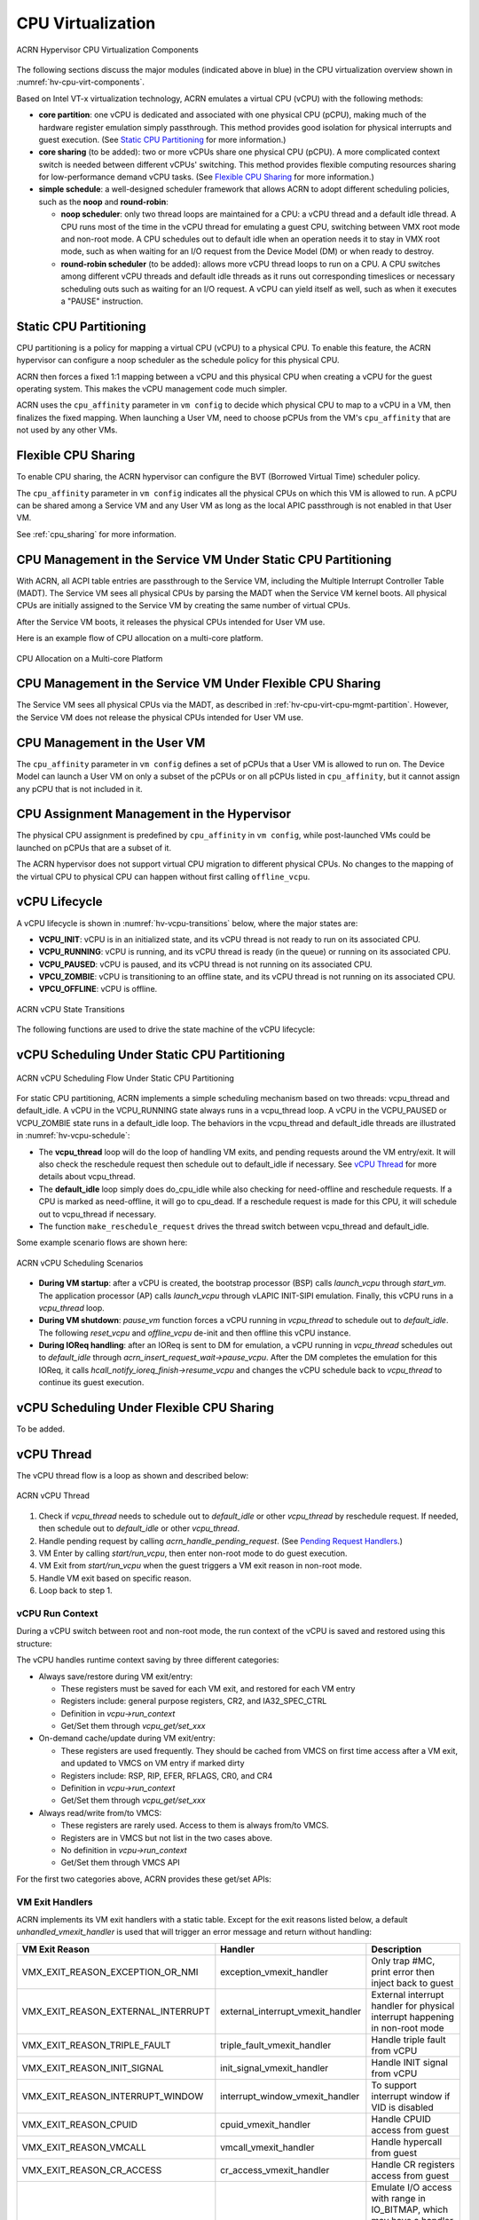 .. _hv-cpu-virt:

CPU Virtualization
##################

.. figure:: images/hld-image47.png
   :align: center
   :name: hv-cpu-virt-components

   ACRN Hypervisor CPU Virtualization Components

The following sections discuss the major modules (indicated above in blue)
in the CPU virtualization overview shown in :numref:`hv-cpu-virt-components`.

Based on Intel VT-x virtualization technology, ACRN emulates a virtual CPU
(vCPU) with the following methods:

-  **core partition**: one vCPU is dedicated and associated with one
   physical CPU (pCPU),
   making much of the hardware register emulation simply
   passthrough. This method provides good isolation for physical interrupts
   and guest execution.  (See `Static CPU Partitioning`_ for more
   information.)

-  **core sharing** (to be added): two or more vCPUs share one
   physical CPU (pCPU). A more complicated context switch is needed
   between different vCPUs' switching. This method provides flexible computing
   resources sharing for low-performance demand vCPU tasks.
   (See `Flexible CPU Sharing`_ for more information.)

-  **simple schedule**: a well-designed scheduler framework that allows ACRN
   to adopt different scheduling policies, such as the **noop** and **round-robin**:

   - **noop scheduler**: only two thread loops are maintained for a CPU: a
     vCPU thread and a default idle thread. A CPU runs most of the time in
     the vCPU thread for emulating a guest CPU, switching between VMX root
     mode and non-root mode. A CPU schedules out to default idle when an
     operation needs it to stay in VMX root mode, such as when waiting for
     an I/O request from the Device Model (DM) or when ready to destroy.

   - **round-robin scheduler** (to be added): allows more vCPU thread loops
     to run on a CPU. A CPU switches among different vCPU threads and default
     idle threads as it runs out corresponding timeslices or necessary
     scheduling outs such as waiting for an I/O request. A vCPU can yield
     itself as well, such as when it executes a "PAUSE" instruction.


Static CPU Partitioning
***********************

CPU partitioning is a policy for mapping a virtual
CPU (vCPU) to a physical CPU. To enable this feature, the ACRN hypervisor can
configure a noop scheduler as the schedule policy for this physical CPU.

ACRN then forces a fixed 1:1 mapping between a vCPU and this physical CPU
when creating a vCPU for the guest operating system. This makes the vCPU
management code much simpler.

ACRN uses the ``cpu_affinity`` parameter in ``vm config`` to decide which
physical CPU to map to a vCPU in a VM, then finalizes the fixed mapping. When
launching a User VM, need to choose pCPUs from the VM's ``cpu_affinity`` that
are not used by any other VMs.

Flexible CPU Sharing
********************

To enable CPU sharing, the ACRN hypervisor can configure the BVT
(Borrowed Virtual Time) scheduler policy.

The ``cpu_affinity`` parameter in ``vm config`` indicates all the physical CPUs
on which this VM is allowed to run. A pCPU can be shared among a Service VM and
any User VM as long as the local APIC passthrough is not enabled in that User
VM.

See :ref:`cpu_sharing` for more information.

.. _hv-cpu-virt-cpu-mgmt-partition:

CPU Management in the Service VM Under Static CPU Partitioning
**************************************************************

With ACRN, all ACPI table entries are passthrough to the Service VM, including
the Multiple Interrupt Controller Table (MADT). The Service VM sees all
physical CPUs by parsing the MADT when the Service VM kernel boots. All
physical CPUs are initially assigned to the Service VM by creating the same
number of virtual CPUs.

After the Service VM boots, it releases the physical CPUs intended
for User VM use.

Here is an example flow of CPU allocation on a multi-core platform.

.. figure:: images/static-core-image2.png
   :width: 600px
   :align: center
   :name: static-core-cpu-allocation

   CPU Allocation on a Multi-core Platform

CPU Management in the Service VM Under Flexible CPU Sharing
***********************************************************

The Service VM sees all physical CPUs via the MADT, as described in
:ref:`hv-cpu-virt-cpu-mgmt-partition`. However, the Service VM does not release
the physical CPUs intended for User VM use.

CPU Management in the User VM
*****************************

The ``cpu_affinity`` parameter in ``vm config`` defines a set of pCPUs that a
User VM is allowed to run on. The Device Model can launch a User VM on only a
subset of the pCPUs or on all pCPUs listed in ``cpu_affinity``, but it cannot
assign any pCPU that is not included in it.

CPU Assignment Management in the Hypervisor
*******************************************

The physical CPU assignment is predefined by ``cpu_affinity`` in
``vm config``, while post-launched VMs could be launched on pCPUs that are
a subset of it.

The ACRN hypervisor does not support virtual CPU migration to
different physical CPUs. No changes to the mapping of the virtual CPU to
physical CPU can happen without first calling ``offline_vcpu``.


.. _vCPU_lifecycle:

vCPU Lifecycle
**************

A vCPU lifecycle is shown in :numref:`hv-vcpu-transitions` below, where
the major states are:

-  **VCPU_INIT**: vCPU is in an initialized state, and its vCPU thread
   is not ready to run on its associated CPU.

-  **VCPU_RUNNING**: vCPU is running, and its vCPU thread is ready (in
   the queue) or running on its associated CPU.

-  **VCPU_PAUSED**: vCPU is paused, and its vCPU thread is not running
   on its associated CPU.

-  **VPCU_ZOMBIE**: vCPU is transitioning to an offline state, and its vCPU thread is
   not running on its associated CPU.

-  **VPCU_OFFLINE**: vCPU is offline.

.. figure:: images/hld-image17.png
   :align: center
   :name: hv-vcpu-transitions

   ACRN vCPU State Transitions

The following functions are used to drive the state machine of the vCPU
lifecycle:

.. doxygenfunction:: create_vcpu
   :project: Project ACRN

.. doxygenfunction:: zombie_vcpu
   :project: Project ACRN

.. doxygenfunction:: reset_vcpu
   :project: Project ACRN

.. doxygenfunction:: offline_vcpu
   :project: Project ACRN


vCPU Scheduling Under Static CPU Partitioning
*********************************************

.. figure:: images/hld-image35.png
   :align: center
   :name: hv-vcpu-schedule

   ACRN vCPU Scheduling Flow Under Static CPU Partitioning

For static CPU partitioning, ACRN implements a simple scheduling mechanism
based on two threads: vcpu_thread and default_idle. A vCPU in the
VCPU_RUNNING state always runs in a vcpu_thread loop.
A vCPU in the VCPU_PAUSED or VCPU_ZOMBIE state runs in a default_idle
loop. The behaviors in the vcpu_thread and default_idle threads
are illustrated in :numref:`hv-vcpu-schedule`:

-  The **vcpu_thread** loop will do the loop of handling VM exits,
   and pending requests around the VM entry/exit.
   It will also check the reschedule request then schedule out to
   default_idle if necessary. See `vCPU Thread`_ for more details
   about vcpu_thread.

-  The **default_idle** loop simply does do_cpu_idle while also
   checking for need-offline and reschedule requests.
   If a CPU is marked as need-offline, it will go to cpu_dead.
   If a reschedule request is made for this CPU, it will
   schedule out to vcpu_thread if necessary.

-  The function ``make_reschedule_request`` drives the thread
   switch between vcpu_thread and default_idle.

Some example scenario flows are shown here:

.. figure:: images/hld-image7.png
   :align: center

   ACRN vCPU Scheduling Scenarios

-  **During VM startup**: after a vCPU is created, the bootstrap processor (BSP)
   calls *launch_vcpu* through *start_vm*. The application processor (AP) calls
   *launch_vcpu* through vLAPIC INIT-SIPI emulation. Finally, this vCPU runs in
   a *vcpu_thread* loop.

-  **During VM shutdown**: *pause_vm* function forces a vCPU
   running in *vcpu_thread* to schedule out to *default_idle*. The
   following *reset_vcpu*  and *offline_vcpu* de-init and then offline
   this vCPU instance.

-  **During IOReq handling**: after an IOReq is sent to DM for emulation, a
   vCPU running in *vcpu_thread* schedules out to *default_idle*
   through *acrn_insert_request_wait->pause_vcpu*. After the DM
   completes the emulation for this IOReq, it calls
   *hcall_notify_ioreq_finish->resume_vcpu* and changes the vCPU
   schedule back to *vcpu_thread* to continue its guest execution.

vCPU Scheduling Under Flexible CPU Sharing
******************************************

To be added.

vCPU Thread
***********

The vCPU thread flow is a loop as shown and described below:

.. figure:: images/hld-image68.png
   :align: center

   ACRN vCPU Thread


1. Check if *vcpu_thread* needs to schedule out to *default_idle* or
   other *vcpu_thread* by reschedule request. If needed, then schedule
   out to *default_idle* or other *vcpu_thread*.

2. Handle pending request by calling *acrn_handle_pending_request*.
   (See `Pending Request Handlers`_.)

3. VM Enter by calling *start/run_vcpu*, then enter non-root mode to do
   guest execution.

4. VM Exit from *start/run_vcpu* when the guest triggers a VM exit reason in
   non-root mode.

5. Handle VM exit based on specific reason.

6. Loop back to step 1.

vCPU Run Context
================

During a vCPU switch between root and non-root mode, the run context of
the vCPU is saved and restored using this structure:

.. doxygenstruct:: run_context
   :project: Project ACRN

The vCPU handles runtime context saving by three different
categories:

-  Always save/restore during VM exit/entry:

   -  These registers must be saved for each VM exit, and restored
      for each VM entry
   -  Registers include: general purpose registers, CR2, and
      IA32_SPEC_CTRL
   -  Definition in *vcpu->run_context*
   -  Get/Set them through *vcpu_get/set_xxx*

-  On-demand cache/update during VM exit/entry:

   -  These registers are used frequently. They should be cached from
      VMCS on first time access after a VM exit, and updated to VMCS on
      VM entry if marked dirty
   -  Registers include: RSP, RIP, EFER, RFLAGS, CR0, and CR4
   -  Definition in *vcpu->run_context*
   -  Get/Set them through *vcpu_get/set_xxx*

-  Always read/write from/to VMCS:

   -  These registers are rarely used. Access to them is always
      from/to VMCS.
   -  Registers are in VMCS but not list in the two cases above.
   -  No definition in *vcpu->run_context*
   -  Get/Set them through VMCS API

For the first two categories above, ACRN provides these get/set APIs:

.. doxygenfunction:: vcpu_get_gpreg
   :project: Project ACRN

.. doxygenfunction:: vcpu_set_gpreg
   :project: Project ACRN

.. doxygenfunction:: vcpu_get_rip
   :project: Project ACRN

.. doxygenfunction:: vcpu_set_rip
   :project: Project ACRN

.. doxygenfunction:: vcpu_get_rsp
   :project: Project ACRN

.. doxygenfunction:: vcpu_set_rsp
   :project: Project ACRN

.. doxygenfunction:: vcpu_get_efer
   :project: Project ACRN

.. doxygenfunction:: vcpu_set_efer
   :project: Project ACRN

.. doxygenfunction:: vcpu_get_rflags
   :project: Project ACRN

.. doxygenfunction:: vcpu_set_rflags
   :project: Project ACRN

.. doxygenfunction:: vcpu_get_cr0
   :project: Project ACRN

.. doxygenfunction:: vcpu_set_cr0
   :project: Project ACRN

.. doxygenfunction:: vcpu_get_cr2
   :project: Project ACRN

.. doxygenfunction:: vcpu_set_cr2
   :project: Project ACRN

.. doxygenfunction:: vcpu_get_cr4
   :project: Project ACRN

.. doxygenfunction:: vcpu_set_cr4
   :project: Project ACRN


VM Exit Handlers
================

ACRN implements its VM exit handlers with a static table. Except for the
exit reasons listed below, a default *unhandled_vmexit_handler* is used
that will trigger an error message and return without handling:

.. list-table::
   :widths: 33 33 33
   :header-rows: 1

   * - **VM Exit Reason**
     - **Handler**
     - **Description**

   * - VMX_EXIT_REASON_EXCEPTION_OR_NMI
     - exception_vmexit_handler
     - Only trap #MC, print error then inject back to guest

   * - VMX_EXIT_REASON_EXTERNAL_INTERRUPT
     - external_interrupt_vmexit_handler
     - External interrupt handler for physical interrupt happening in non-root mode

   * - VMX_EXIT_REASON_TRIPLE_FAULT
     - triple_fault_vmexit_handler
     - Handle triple fault from vCPU

   * - VMX_EXIT_REASON_INIT_SIGNAL
     - init_signal_vmexit_handler
     - Handle INIT signal from vCPU

   * - VMX_EXIT_REASON_INTERRUPT_WINDOW
     - interrupt_window_vmexit_handler
     - To support interrupt window if VID is disabled

   * - VMX_EXIT_REASON_CPUID
     - cpuid_vmexit_handler
     - Handle CPUID access from guest

   * - VMX_EXIT_REASON_VMCALL
     - vmcall_vmexit_handler
     - Handle hypercall from guest

   * - VMX_EXIT_REASON_CR_ACCESS
     - cr_access_vmexit_handler
     - Handle CR registers access from guest

   * - VMX_EXIT_REASON_IO_INSTRUCTION
     - pio_instr_vmexit_handler
     - Emulate I/O access with range in IO_BITMAP,
       which may have a handler in hypervisor (such as vUART or vPIC),
       or need to create an I/O request to DM

   * - VMX_EXIT_REASON_RDMSR
     - rdmsr_vmexit_handler
     - Read MSR from guest in MSR_BITMAP

   * - VMX_EXIT_REASON_WRMSR
     - wrmsr_vmexit_handler
     - Write MSR from guest in MSR_BITMAP

   * - VMX_EXIT_REASON_APIC_ACCESS
     - apic_access_vmexit_handler
     - APIC access for APICv

   * - VMX_EXIT_REASON_VIRTUALIZED_EOI
     - veoi_vmexit_handler
     - Trap vLAPIC EOI for specific vector with level trigger mode
       in vIOAPIC, required for supporting PTdev

   * - VMX_EXIT_REASON_EPT_VIOLATION
     - ept_violation_vmexit_handler
     - MMIO emulation, which may have handler in hypervisor
       (such as vLAPIC or vIOAPIC), or need to create an I/O
       request to DM

   * - VMX_EXIT_REASON_XSETBV
     - xsetbv_vmexit_handler
     - Set host owned XCR0 for supporting xsave

   * - VMX_EXIT_REASON_APIC_WRITE
     - apic_write_vmexit_handler
     - APIC write for APICv


Details of each VM exit reason handler are described in other sections.

.. _pending-request-handlers:

Pending Request Handlers
========================

ACRN uses the function *acrn_handle_pending_request* to handle
requests before VM entry in *vcpu_thread*.

A bitmap in the vCPU structure lists the different requests:

.. code-block:: c

   #define ACRN_REQUEST_EXCP 0U
   #define ACRN_REQUEST_EVENT 1U
   #define ACRN_REQUEST_EXTINT 2U
   #define ACRN_REQUEST_NMI 3U
   #define ACRN_REQUEST_EOI_EXIT_BITMAP_UPDATE 4U
   #define ACRN_REQUEST_EPT_FLUSH 5U
   #define ACRN_REQUEST_TRP_FAULT 6U
   #define ACRN_REQUEST_VPID_FLUSH 7U /* flush vpid tlb */


ACRN provides the function *vcpu_make_request* to make different
requests, set the bitmap of the corresponding request, and notify the target
vCPU through the IPI if necessary (when the target vCPU is not
running). See :ref:`vcpu-request-interrupt-injection` for details.

.. code-block:: c

   void vcpu_make_request(struct vcpu *vcpu, uint16_t eventid)
   {
      uint16_t pcpu_id = pcpuid_from_vcpu(vcpu);

      bitmap_set_lock(eventid, &vcpu->arch_vcpu.pending_req);
      /*
       * if current hostcpu is not the target vcpu's hostcpu, we need
       * to invoke IPI to wake up target vcpu
       *
       * TODO: Here we just compare with cpuid, since cpuid is
       *  global under pCPU / vCPU 1:1 mapping. If later we enabled vcpu
       *  scheduling, we need change here to determine it target vcpu is
       *  VMX non-root or root mode
       */
      if (get_cpu_id() != pcpu_id) {
              send_single_ipi(pcpu_id, VECTOR_NOTIFY_VCPU);
      }
   }

The function *acrn_handle_pending_request* handles each
request as shown below.


.. list-table::
   :widths: 25 25 25 25
   :header-rows: 1

   * - **Request**
     - **Description**
     - **Request Maker**
     - **Request Handler**

   * - ACRN_REQUEST_EXCP
     - Request for exception injection
     - vcpu_inject_gp, vcpu_inject_pf, vcpu_inject_ud, vcpu_inject_ac,
       or vcpu_inject_ss and then queue corresponding exception by
       vcpu_queue_exception
     - vcpu_inject_hi_exception, vcpu_inject_lo_exception based
       on exception priority

   * - ACRN_REQUEST_EVENT
     - Request for vLAPIC interrupt vector injection
     - vlapic_fire_lvt or vlapic_set_intr, which could be triggered
       by vlapic lvt, vioapic, or vmsi
     - vcpu_do_pending_event

   * - ACRN_REQUEST_EXTINT
     - Request for extint vector injection
     - vcpu_inject_extint, triggered by vPIC
     - vcpu_do_pending_extint

   * - ACRN_REQUEST_NMI
     - Request for nmi injection
     - vcpu_inject_nmi
     - Program VMX_ENTRY_INT_INFO_FIELD directly

   * - ACRN_REQUEST_EOI_EXIT_BITMAP_UPDATE
     - Request for VEOI bitmap update for level triggered vector
     - vlapic_reset_tmr or vlapic_set_tmr change trigger mode in RTC
     - vcpu_set_vmcs_eoi_exit

   * - ACRN_REQUEST_EPT_FLUSH
     - Request for EPT flush
     - ept_add_mr, ept_modify_mr, ept_del_mr, or vmx_write_cr0 disable cache
     - invept

   * - ACRN_REQUEST_TRP_FAULT
     - Request for handling triple fault
     - vcpu_queue_exception meet triple fault
     - fatal error

   * - ACRN_REQUEST_VPID_FLUSH
     - Request for VPID flush
     - None
     - flush_vpid_single

.. note:: Refer to the interrupt management chapter for request
   handling order for exception, nmi, and interrupts. For other requests
   such as tmr update, or EPT flush, there is no mandatory order.

VMX Initialization
******************

ACRN attempts to initialize the vCPU's VMCS before its first
launch. ACRN sets the host state, execution control, guest state,
entry control, and exit control, as shown in the table below.

The table briefly shows how each field is configured.
The guest state field is critical for running a guest CPU
based on different CPU modes.

For a guest vCPU's state initialization:

-  If it's BSP, the guest state configuration is done in software load,
   which can be initialized by different objects:

   -  Service VM BSP: Hypervisor does context initialization in different
      software load based on different boot mode

   -  User VM BSP: DM context initialization through hypercall

-  If it's AP, it always starts from real mode, and the start
   vector always comes from vLAPIC INIT-SIPI emulation.

.. doxygenstruct:: acrn_regs
   :project: Project ACRN

.. list-table::
   :widths: 20 40 10 30
   :header-rows: 1

   * - **VMX Domain**
     - **Fields**
     - **Bits**
     - **Description**

   * - **host state**
     - CS, DS, ES, FS, GS, TR, LDTR, GDTR, IDTR
     - n/a
     - According to host

   * -
     - MSR_IA32_PAT, MSR_IA32_EFER
     - n/a
     - According to host

   * -
     - CR0, CR3, CR4
     - n/a
     - According to host

   * -
     - RIP
     - n/a
     - Set to vm_exit pointer

   * -
     - IA32_SYSENTER_CS/ESP/EIP
     - n/a
     - Set to 0

   * - **execution control**
     - VMX_PIN_VM_EXEC_CONTROLS
     - 0
     - Enable external-interrupt exiting

   * -
     -
     - 7
     - Enable posted interrupts

   * -
     - VMX_PROC_VM_EXEC_CONTROLS
     - 3
     - Use TSC offsetting

   * -
     -
     - 21
     - Use TPR shadow

   * -
     -
     - 25
     - Use I/O bitmaps

   * -
     -
     - 28
     - Use MSR bitmaps

   * -
     -
     - 31
     - Activate secondary controls

   * -
     - VMX_PROC_VM_EXEC_CONTROLS2
     - 0
     - Virtualize APIC accesses

   * -
     -
     - 1
     - Enable EPT

   * -
     -
     - 3
     - Enable RDTSCP

   * -
     -
     - 5
     - Enable VPID

   * -
     -
     - 7
     - Unrestricted guest

   * -
     -
     - 8
     - APIC-register virtualization

   * -
     -
     - 9
     - Virtual-interrupt delivery

   * -
     -
     - 20
     - Enable XSAVES/XRSTORS

   * - **guest state**
     - CS, DS, ES, FS, GS, TR, LDTR, GDTR, IDTR
     - n/a
     - According to vCPU mode and init_ctx

   * -
     - RIP, RSP
     - n/a
     - According to vCPU mode and init_ctx

   * -
     - CR0, CR3, CR4
     - n/a
     - According to vCPU mode and init_ctx

   * -
     - GUEST_IA32_SYSENTER_CS/ESP/EIP
     - n/a
     - Set to 0

   * -
     - GUEST_IA32_PAT
     - n/a
     - Set to PAT_POWER_ON_VALUE

   * - **entry control**
     - VMX_ENTRY_CONTROLS
     - 2
     - Load debug controls

   * -
     -
     - 14
     - Load IA32_PAT

   * -
     -
     - 15
     - Load IA23_EFER

   * - **exit control**
     - VMX_EXIT_CONTROLS
     - 2
     - Save debug controls

   * -
     -
     - 9
     - Host address space size

   * -
     -
     - 15
     - Acknowledge Interrupt on exit

   * -
     -
     - 18
     - Save IA32_PAT

   * -
     -
     - 19
     - Load IA32_PAT

   * -
     -
     - 20
     - Save IA32_EFER

   * -
     -
     - 21
     - Load IA32_EFER


CPUID Virtualization
********************

CPUID access from a guest would cause VM exits unconditionally if executed
as a VMX non-root operation. ACRN must return the emulated processor
identification and feature information in the EAX, EBX, ECX, and EDX
registers.

To simplify, ACRN returns the same values from the physical CPU for most
of the CPUID, and specially handles a few CPUID features that are APIC
ID related such as CPUID.01H.

ACRN emulates some extra CPUID features for the hypervisor as well.

The per-vm *vcpuid_entries* array is initialized during VM creation
and used to cache most of the CPUID entries for each VM.  During guest
CPUID emulation, ACRN reads the cached value from this array, except
some APIC ID-related CPUID data emulated at runtime.

This table describes details for CPUID emulation:

.. list-table::
   :widths: 20 80
   :header-rows: 1


   * - **CPUID**
     - **Emulation Description**

   * - 01H
     - - Get original value from physical CPUID
       - Fill APIC ID from vLAPIC
       - Disable x2APIC
       - Disable PCID
       - Disable VMX
       - Disable XSAVE if host not enabled

   * - 0BH
     - - Fill according to X2APIC feature support (default is disabled)
       - If not supported, fill all registers with 0
       - If supported, get from physical CPUID

   * - 0DH
     - - Fill according to XSAVE feature support
       - If not supported, fill all registers with 0
       - If supported, get from physical CPUID

   * - 07H
     - - Get from per-vm CPUID entries cache
       - For subleaf 0, disabled INVPCID, Intel RDT

   * - 16H
     - - Get from per-vm CPUID entries cache
       - If physical CPU supports CPUID.16H, read from physical CPUID
       - If physical CPU does not support it, emulate with TSC frequency

   * - 40000000H
     - - Get from per-vm CPUID entries cache
       - EAX: the maximum input value for CPUID supported by ACRN (40000010)
       - EBX, ECX, EDX: hypervisor vendor ID signature - "ACRNACRNACRN"

   * - 40000010H
     - - Get from per-vm CPUID entries cache
       - EAX: virtual TSC frequency in kHz
       - EBX, ECX, EDX: reserved to 0

   * - 0AH
     - - PMU disabled

   * - 0FH, 10H
     - - Intel RDT disabled

   * - 12H
     - - Fill according to SGX virtualization

   * - 14H
     - - Intel Processor Trace disabled

   * - Others
     - - Get from per-vm CPUID entries cache

.. note:: ACRN needs to take care of
   some CPUID values that can change at runtime, for example, the XD feature in
   CPUID.80000001H may be cleared by the MISC_ENABLE MSR.


MSR Virtualization
******************

ACRN always enables an MSR bitmap in the *VMX_PROC_VM_EXEC_CONTROLS* VMX
execution control field. This bitmap marks the MSRs to cause a VM
exit upon guest access for both read and write. The VM
exit reason for reading or writing these MSRs is respectively
*VMX_EXIT_REASON_RDMSR* or *VMX_EXIT_REASON_WRMSR* and the VM exit
handler is *rdmsr_vmexit_handler* or *wrmsr_vmexit_handler*.

This table shows the predefined MSRs that ACRN will trap for all the guests. For
the MSRs whose bitmap values are not set in the MSR bitmap, guest access will be
passthrough directly:

.. list-table::
   :widths: 33 33 33
   :header-rows: 1

   * - **MSR**
     - **Description**
     - **Handler**

   * - MSR_IA32_TSC_ADJUST
     - TSC adjustment of local APIC's TSC deadline mode
     - Emulates with vLAPIC

   * - MSR_IA32_TSC_DEADLINE
     - TSC target of local APIC's TSC deadline mode
     - Emulates with vLAPIC

   * - MSR_IA32_BIOS_UPDT_TRIG
     - BIOS update trigger
     - Update microcode from the Service VM, the signature ID read is from
       physical MSR, and a BIOS update trigger from the Service VM will trigger a
       physical microcode update.

   * - MSR_IA32_BIOS_SIGN_ID
     - BIOS update signature ID
     - \"

   * - MSR_IA32_TIME_STAMP_COUNTER
     - Time-stamp counter
     - Work with VMX_TSC_OFFSET_FULL to emulate virtual TSC

   * - MSR_IA32_APIC_BASE
     - APIC base address
     - Emulates with vLAPIC

   * - MSR_IA32_PAT
     - Page-attribute table
     - Save/restore in vCPU, write to VMX_GUEST_IA32_PAT_FULL if cr0.cd is 0

   * - MSR_IA32_PERF_CTL
     - Performance control
     - Trigger real P-state change if P-state is valid when writing,
       fetch physical MSR when reading

   * - MSR_IA32_FEATURE_CONTROL
     - Feature control bits that configure operation of VMX and SMX
     - Disabled, locked

   * - MSR_IA32_MCG_CAP/STATUS
     - Machine-Check global control/status
     - Emulates with vMCE

   * - MSR_IA32_MISC_ENABLE
     - Miscellaneous feature control
     - Read-only, except MONITOR/MWAIT enable bit

   * - MSR_IA32_SGXLEPUBKEYHASH0/1/2/3
     - SHA256 digest of the authorized launch enclaves
     - Emulates with vSGX

   * - MSR_IA32_SGX_SVN_STATUS
     - Status and SVN threshold of SGX support for ACM
     - Read-only, emulates with vSGX

   * - MSR_IA32_MTRR_CAP
     - Memory type range register related
     - Handled by MTRR emulation

   * - MSR_IA32_MTRR_DEF_TYPE
     - \"
     - \"

   * - MSR_IA32_MTRR_PHYSBASE_0~9
     - \"
     - \"

   * - MSR_IA32_MTRR_FIX64K_00000
     - \"
     - \"

   * - MSR_IA32_MTRR_FIX16K_80000/A0000
     - \"
     - \"

   * - MSR_IA32_MTRR_FIX4K_C0000~F8000
     - \"
     - \"

   * - MSR_IA32_X2APIC_*
     - x2APIC related MSRs (offset from 0x800 to 0x900)
     - Emulates with vLAPIC

   * - MSR_IA32_L2_MASK_BASE~n
     - L2 CAT mask for CLOSn
     - Disabled for guest access

   * - MSR_IA32_L3_MASK_BASE~n
     - L3 CAT mask for CLOSn
     - Disabled for guest access

   * - MSR_IA32_MBA_MASK_BASE~n
     - MBA delay mask for CLOSn
     - Disabled for guest access

   * - MSR_IA32_VMX_BASIC~VMX_TRUE_ENTRY_CTLS
     - VMX related MSRs
     - Not supported, access will inject #GP


CR Virtualization
*****************

ACRN emulates ``mov to cr0``, ``mov to cr4``, ``mov to cr8``, and ``mov
from cr8`` through *cr_access_vmexit_handler* based on
*VMX_EXIT_REASON_CR_ACCESS*.

.. note::  ``mov to cr8`` and ``mov from cr8`` are
   not valid as ``CR8-load/store exiting`` bits are set as 0 in
   *VMX_PROC_VM_EXEC_CONTROLS*.

A VM can ``mov from cr0`` and ``mov from
cr4`` without triggering a VM exit. The values read are the read shadows
of the corresponding register in VMCS. The shadows are updated by the
hypervisor on CR writes.

.. list-table::
   :widths: 30 70
   :header-rows: 1

   * - **Operation**
     - **Handler**

   * - mov to cr0
     - Based on vCPU set context API: vcpu_set_cr0 -> vmx_write_cr0

   * - mov to cr4
     - Based on vCPU set context API: vcpu_set_cr4 -> vmx_write_cr4

   * - mov to cr8
     - Based on vLAPIC tpr API: vlapic_set_cr8 -> vlapic_set_tpr

   * - mov from cr8
     - Based on vLAPIC tpr API: vlapic_get_cr8 -> vlapic_get_tpr


For ``mov to cr0`` and ``mov to cr4``, ACRN sets
*cr0_host_mask/cr4_host_mask* into *VMX_CR0_MASK/VMX_CR4_MASK*
for the bitmask causing VM exit.

As ACRN always enables ``unrestricted guest`` in
*VMX_PROC_VM_EXEC_CONTROLS2*, *CR0.PE* and *CR0.PG* can be
controlled by the guest.

.. list-table::
   :widths: 20 40 40
   :header-rows: 1

   * - **CR0 MASK**
     - **Value**
     - **Comments**

   * - cr0_always_on_mask
     - fixed0 & (~(CR0_PE | CR0_PG))
     - fixed0 comes from MSR_IA32_VMX_CR0_FIXED0, these bits
       are fixed to be 1 under VMX operation.

   * - cr0_always_off_mask
     - ~fixed1
     - ~fixed1 comes from MSR_IA32_VMX_CR0_FIXED1, these bits
       are fixed to be 0 under VMX operation.

   * - CR0_TRAP_MASK
     - CR0_PE | CR0_PG | CR0_WP | CR0_CD | CR0_NW
     - ACRN will also trap PE, PG, WP, CD, and  NW bits.

   * - cr0_host_mask
     - ~(fixed0 ^ fixed1) | CR0_TRAP_MASK
     - ACRN will finally trap bits under VMX root mode control plus
       additionally added bits.


For ``mov to cr0`` emulation, ACRN will handle a paging mode change based on
PG bit change, and a cache mode change based on CD and NW bits changes.
ACRN also takes care of  illegal writing from a guest to invalid
CR0 bits (for example, set PG while CR4.PAE = 0 and IA32_EFER.LME = 1),
which will finally inject a #GP to the guest. Finally,
*VMX_CR0_READ_SHADOW* will be updated for guest reading of host
controlled bits, and *VMX_GUEST_CR0* will be updated for real vmx cr0
setting.

.. list-table::
   :widths: 20 40 40
   :header-rows: 1

   * - **CR4 MASK**
     - **Value**
     - **Comments**

   * - cr4_always_on_mask
     - fixed0
     - fixed0 comes from MSR_IA32_VMX_CR4_FIXED0, these bits
       are fixed to be 1 under VMX operation

   * - cr4_always_off_mask
     - ~fixed1
     - ~fixed1 comes from MSR_IA32_VMX_CR4_FIXED1, these bits
       are fixed to be 0 under VMX operation

   * - CR4_TRAP_MASK
     - CR4_PSE | CR4_PAE | CR4_VMXE | CR4_PCIDE | CR4_SMEP | CR4_SMAP | CR4_PKE
     - ACRN will also trap PSE, PAE, VMXE, and PCIDE bits

   * - cr4_host_mask
     - ~(fixed0 ^ fixed1) | CR4_TRAP_MASK
     - ACRN will finally trap bits under VMX root mode control plus
       additionally added bits


The ``mov to cr4`` emulation is similar to cr0 emulation noted above.

.. _io-mmio-emulation:

IO/MMIO Emulation
*****************

ACRN always enables an I/O bitmap in *VMX_PROC_VM_EXEC_CONTROLS* and EPT
in *VMX_PROC_VM_EXEC_CONTROLS2*. Based on them,
*pio_instr_vmexit_handler* and *ept_violation_vmexit_handler* are
used for IO/MMIO emulation for an emulated device. The device can
be emulated by the hypervisor or DM in the Service VM.

For a device emulated by the hypervisor, ACRN provides some basic
APIs to register its IO/MMIO range:

-  For the Service VM, the default I/O bitmap values are all set to 0, which
   means the Service VM will passthrough all I/O port access by default. Adding
   an I/O handler for a hypervisor emulated device needs to first set its
   corresponding I/O bitmap to 1.

-  For the User VM, the default I/O bitmap values are all set to 1, which means
   the User VM will trap all I/O port access by default. Adding an I/O handler
   for a hypervisor emulated device does not need to change its I/O bitmap. If
   the trapped I/O port access does not fall into a hypervisor emulated device,
   it will create an I/O request and pass it to the Service VM DM.

-  For the Service VM, EPT maps the entire range of memory to the Service VM
   except for the ACRN hypervisor area. The Service VM will passthrough all
   MMIO access by default. Adding an MMIO handler for a hypervisor emulated
   device needs to first remove its MMIO range from EPT mapping.

-  For the User VM, EPT only maps its system RAM to the User VM, which means the
   User VM will trap all MMIO access by default. Adding an MMIO handler for a
   hypervisor emulated device does not need to change its EPT mapping. If the
   trapped MMIO access does not fall into a hypervisor emulated device, it will
   create an I/O request and pass it to the Service VM DM.

.. list-table::
   :widths: 30 70
   :header-rows: 1

   * - **API**
     - **Description**

   * - register_pio_emulation_handler
     - Register an I/O emulation handler for a hypervisor emulated device
       by specific I/O range.

   * - register_mmio_emulation_handler
     - Register an MMIO emulation handler for a hypervisor emulated device
       by specific MMIO range.

.. _instruction-emulation:

Instruction Emulation
*********************

ACRN implements a simple instruction emulation infrastructure for
MMIO (EPT) and APIC access emulation. When such a VM exit is triggered, the
hypervisor needs to decode the instruction from RIP then attempt the
corresponding emulation based on its instruction and read/write direction.

ACRN supports emulating instructions for ``mov``, ``movx``,
``movs``, ``stos``, ``test``, ``and``, ``or``, ``cmp``, ``sub``, and
``bittest`` without support for lock prefix.  Real mode emulation is not
supported.

.. figure:: images/hld-image82.png
   :align: center

   Instruction Emulation Work Flow

In the handlers for EPT violation or APIC access VM exit, ACRN will:

1. Fetch the MMIO access request's address and size.

2. Do *decode_instruction*  for the instruction in the current RIP
   with the following check:

   a. Is the instruction supported? If not, inject #UD to the guest.
   b. Is the GVA of RIP, dest, and src valid? If not, inject #PF to the guest.
   c. Is the stack valid? If not, inject #SS to the guest.

3. If step 2 succeeds, check the access direction. If it's a write, then
   do *emulate_instruction* to fetch the MMIO request's value from
   instruction operands.

4. Execute the MMIO request handler. For EPT violation, it is *emulate_io*.
   For APIC access, it is *vlapic_write/read* based on access
   direction. It will finally complete this MMIO request emulation
   by:

   a. putting req.val to req.addr for write operation
   b. getting req.val from req.addr for read operation

5. If the access direction is read, then do *emulate_instruction* to
   put the MMIO request's value into instruction operands.

6. Return to the guest.

TSC Emulation
*************

Guest vCPU execution of *RDTSC/RDTSCP* and access to
*MSR_IA32_TSC_AUX* do not cause a VM Exit to the hypervisor.
The hypervisor uses *MSR_IA32_TSC_AUX* to record CPU ID, thus
the CPU ID provided by *MSR_IA32_TSC_AUX* might be changed via the guest.

*RDTSCP* is widely used by the hypervisor to identify the current CPU ID. Due
to no VM Exit for the *MSR_IA32_TSC_AUX* MSR register, the ACRN hypervisor
saves the *MSR_IA32_TSC_AUX* value on every VM Exit and restores it on every VM Enter.
Before the hypervisor restores the host CPU ID, *rdtscp* should not be
called as it could get the vCPU ID instead of the host CPU ID.

The *MSR_IA32_TIME_STAMP_COUNTER* is emulated by the ACRN hypervisor, with a
simple implementation based on *TSC_OFFSET* (enabled
in *VMX_PROC_VM_EXEC_CONTROLS*):

-  For read: ``val = rdtsc() + exec_vmread64(VMX_TSC_OFFSET_FULL)``
-  For write: ``exec_vmwrite64(VMX_TSC_OFFSET_FULL, val - rdtsc())``

ART Virtualization
******************

The invariant TSC is based on the invariant timekeeping hardware (called
Always Running Timer or ART), which runs at the core crystal clock frequency.
The ratio defined by the CPUID leaf 15H expresses the frequency relationship
between the ART hardware and the TSC.

If CPUID.15H.EBX[31:0] != 0 and CPUID.80000007H:EDX[InvariantTSC] = 1, the
following linearity relationship holds between the TSC and the ART hardware:

   ``TSC_Value = (ART_Value * CPUID.15H:EBX[31:0]) / CPUID.15H:EAX[31:0] + K``

Where ``K`` is an offset that can be adjusted by a privileged agent.
When ART hardware is reset, both invariant TSC and K are also reset.

The guideline of ART virtualization (vART) is that software in native can run in
the VM too. The vART solution is:

-  Present the ART capability to the guest through CPUID leaf 15H for ``CPUID.15H:EBX[31:0]``
   and ``CPUID.15H:EAX[31:0]``.
-  Passthrough devices see the physical ART_Value (vART_Value = pART_Value).
-  Relationship between the ART and TSC in the guest is:
   ``vTSC_Value = (vART_Value * CPUID.15H:EBX[31:0]) / CPUID.15H:EAX[31:0] + vK``
   where ``vK = K + VMCS.TSC_OFFSET``.
-  If the guest changes ``vK`` or ``vTSC_Value``, we change the ``VMCS.TSC_OFFSET`` accordingly.
-  ``K`` should never be changed by the hypervisor.

XSAVE Emulation
***************

The XSAVE feature set is composed of eight instructions:

-  *XGETBV* and *XSETBV* allow software to read and write the extended
   control register *XCR0*, which controls the operation of the
   XSAVE feature set.

-  *XSAVE*, *XSAVEOPT*, *XSAVEC*, and *XSAVES* are four instructions
   that save the processor state to memory.

-  *XRSTOR* and *XRSTORS* are corresponding instructions that load the
   processor state from memory.

-  *XGETBV*, *XSAVE*, *XSAVEOPT*, *XSAVEC*, and *XRSTOR* can be executed
   at any privilege level.

-  *XSETBV*, *XSAVES*, and *XRSTORS* can be executed only if CPL = 0.

Enabling the XSAVE feature set is controlled by XCR0 (through XSETBV)
and IA32_XSS MSR. Refer to the `Intel SDM Volume 1`_ chapter 13 for more details.


.. _Intel SDM Volume 1:
   https://www.intel.com/content/www/us/en/architecture-and-technology/64-ia-32-architectures-software-developer-vol-1-manual.html

.. figure:: images/hld-image38.png
   :align: center

   ACRN Hypervisor XSAVE Emulation

By default, ACRN enables XSAVES/XRSTORS in
*VMX_PROC_VM_EXEC_CONTROLS2*, so it allows the guest to use the XSAVE
feature. Because guest execution of *XSETBV* will always trigger XSETBV VM
exit, ACRN actually needs to take care of XCR0 access.

ACRN emulates XSAVE features through the following rules:

1. Enumerate CPUID.01H for native XSAVE feature support.
2. If yes for step 1, enable XSAVE in the hypervisor by CR4.OSXSAVE.
3. Emulate XSAVE related CPUID.01H and CPUID.0DH to the guest.
4. Emulate XCR0 access through *xsetbv_vmexit_handler*.
5. Passthrough the access of IA32_XSS MSR to the guest.
6. ACRN hypervisor does NOT use any feature of XSAVE.
7. When ACRN emulates the vCPU with partition mode: based on above rules 5
   and 6, a guest vCPU will fully control the XSAVE feature in
   non-root mode.
